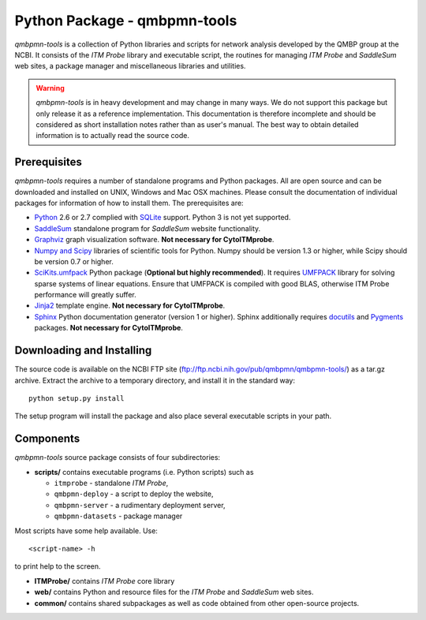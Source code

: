 .. _qmbpmn-tools-label:

Python Package - qmbpmn-tools
=============================

*qmbpmn-tools* is a collection of Python libraries and scripts for
network analysis developed by the QMBP group at the NCBI. It consists
of the *ITM Probe* library and executable script, the routines for
managing *ITM Probe* and *SaddleSum* web sites, a package manager and
miscellaneous libraries and utilities.


.. warning:: *qmbpmn-tools* is in heavy development and may change in
             many ways. We do not support this package but only
             release it as a reference implementation. This
             documentation is therefore incomplete and should be
             considered as short installation notes rather than as
             user's manual. The best way to obtain detailed
             information is to actually read the source code.

Prerequisites
-------------

*qmbpmn-tools* requires a number of standalone programs and Python
packages. All are open source and can be downloaded and installed on
UNIX, Windows and Mac OSX machines. Please consult the documentation
of individual packages for information of how to install them. The
prerequisites are:

* `Python <http://www.python.org/>`_ 2.6 or 2.7 complied with `SQLite
  <http://www.sqlite.org/>`_ support. Python 3 is not yet supported.

* `SaddleSum
  <http://www.ncbi.nlm.nih.gov/CBBresearch/Yu/downloads/saddlesum.html>`_
  standalone program for *SaddleSum* website functionality.

* `Graphviz <http://www.graphviz.org/>`_ graph visualization
  software. **Not necessary for CytoITMprobe**.

* `Numpy and Scipy <http://www.scipy.org/>`_ libraries of scientific
  tools for Python. Numpy should be version 1.3 or higher, while Scipy
  should be version 0.7 or higher.

* `SciKits.umfpack <http://scikits.appspot.com/umfpack>`_ Python
  package (**Optional but highly recommended**). It requires
  `UMFPACK <http://www.cise.ufl.edu/research/sparse/umfpack>`_
  library for solving sparse systems of linear equations. Ensure
  that UMFPACK is compiled with good BLAS, otherwise ITM Probe
  performance will greatly suffer.

* `Jinja2 <http://jinja.pocoo.org/2/>`_ template engine. **Not
  necessary for CytoITMprobe**.

* `Sphinx <http://sphinx.pocoo.org/index.html>`_ Python documentation
  generator (version 1 or higher). Sphinx additionally requires
  `docutils <http://docutils.sourceforge.net/>`_ and
  `Pygments <http://pygments.org/>`_ packages. **Not necessary for CytoITMprobe**.


Downloading and Installing
--------------------------

The source code is available on the NCBI FTP site
(ftp://ftp.ncbi.nih.gov/pub/qmbpmn/qmbpmn-tools/) as a tar.gz
archive. Extract the archive to a temporary directory, and install it
in the standard way::

  python setup.py install

The setup program will install the package and also place several
executable scripts in your path.


Components
----------

*qmbpmn-tools* source package consists of four subdirectories:

* **scripts/** contains executable programs (i.e. Python scripts) such as

  * ``itmprobe`` - standalone *ITM Probe*,
  * ``qmbpmn-deploy`` - a script to deploy the website,
  * ``qmbpmn-server`` - a rudimentary deployment server,
  * ``qmbpmn-datasets`` - package manager

Most scripts have some help available. Use::

  <script-name> -h

to print help to the screen.

* **ITMProbe/** contains *ITM Probe* core library

* **web/** contains Python and resource files for the *ITM Probe* and
  *SaddleSum* web sites.

* **common/** contains shared subpackages as well as code obtained
  from other open-source projects.



..
   Local Variables:
   mode: rst
   indent-tabs-mode: nil
   sentence-end-double-space: t
   fill-column: 70
   End:
